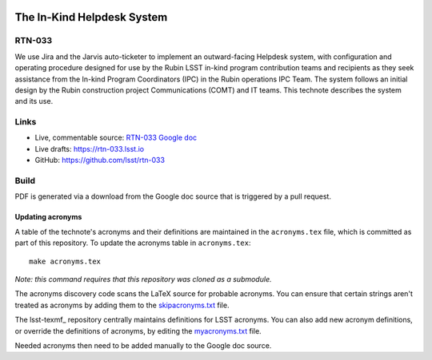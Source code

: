 .. image:: https://img.shields.io/badge/rtn--033-lsst.io-brightgreen.svg
   :target: https://rtn-033.lsst.io
.. image:: https://github.com/lsst/rtn-033/workflows/CI/badge.svg
   :target: https://github.com/lsst/rtn-033/actions/

###########################
The In-Kind Helpdesk System
###########################

RTN-033
=======

We use Jira and the Jarvis auto-ticketer to implement an outward-facing Helpdesk system, with configuration and operating procedure designed for use by the Rubin LSST in-kind program contribution teams and recipients as they seek assistance from the In-kind Program Coordinators (IPC) in the Rubin operations IPC Team. 
The system follows an initial design by the Rubin construction project Communications  (COMT) and IT teams. 
This technote describes the system and its use.

Links
=====

- Live, commentable source: `RTN-033 Google doc <https://docs.google.com/document/d/1QTTl50l2FCMV1EvwvURCj5ui28eZTIW27EjO1etg4lM/edit>`_
- Live drafts: https://rtn-033.lsst.io
- GitHub: https://github.com/lsst/rtn-033

Build
=====

PDF is generated via a download from the Google doc source that is triggered by a pull request. 

Updating acronyms
-----------------

A table of the technote's acronyms and their definitions are maintained in the ``acronyms.tex`` file, which is committed as part of this repository.
To update the acronyms table in ``acronyms.tex``::

    make acronyms.tex

*Note: this command requires that this repository was cloned as a submodule.*

The acronyms discovery code scans the LaTeX source for probable acronyms.
You can ensure that certain strings aren't treated as acronyms by adding them to the `skipacronyms.txt <./skipacronyms.txt>`_ file.

The lsst-texmf_ repository centrally maintains definitions for LSST acronyms.
You can also add new acronym definitions, or override the definitions of acronyms, by editing the `myacronyms.txt <./myacronyms.txt>`_ file.

Needed acronyms then need to be added manually to the Google doc source.
